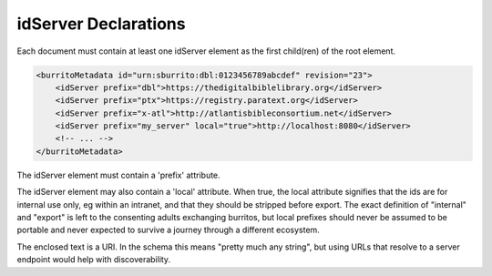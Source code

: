 #####################
idServer Declarations
#####################

Each document must contain at least one idServer element as the first child(ren) of the root element.

.. code-block:: xml

    <burritoMetadata id="urn:sburrito:dbl:0123456789abcdef" revision="23">
        <idServer prefix="dbl">https://thedigitalbiblelibrary.org</idServer>
        <idServer prefix="ptx">https://registry.paratext.org</idServer>
        <idServer prefix="x-atl">http://atlantisbibleconsortium.net</idServer>
        <idServer prefix="my_server" local="true">http://localhost:8080</idServer>
        <!-- ... -->
    </burritoMetadata>

The idServer element must contain a 'prefix' attribute.

The idServer element may also contain a 'local' attribute. When true,
the local attribute signifies that the ids are for internal use only, eg within an intranet, and that they should be stripped before export.
The exact definition of "internal" and "export" is left to the consenting adults exchanging burritos, but local prefixes should
never be assumed to be portable and never expected to survive a journey through a different ecosystem.

The enclosed text is a URI. In the schema this means "pretty much any string", but using URLs that resolve to a server endpoint would help with discoverability.